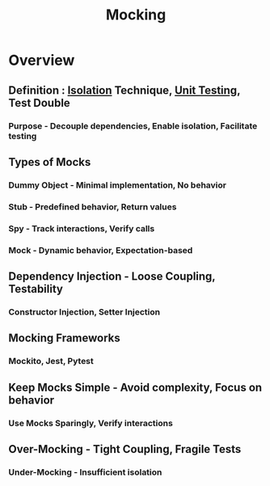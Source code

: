 :PROPERTIES:
:ID:       58d56f0b-c6a0-4d0d-b4f2-e0c5a8615b3a
:END:
#+title: Mocking
#+filetags: :swe:


* Overview
** Definition : [[id:bc1bbe68-bd60-4ca3-9c5c-8a6440c34c13][Isolation]] Technique, [[id:0d5a15de-6a94-474c-948b-bc22341f8da1][Unit Testing]], Test Double
*** Purpose - Decouple dependencies, Enable isolation, Facilitate testing

** Types of Mocks
*** Dummy Object - Minimal implementation, No behavior
*** Stub - Predefined behavior, Return values
*** Spy - Track interactions, Verify calls
*** Mock - Dynamic behavior, Expectation-based
** Dependency Injection - Loose Coupling, Testability
*** Constructor Injection, Setter Injection
** Mocking Frameworks
*** Mockito, Jest, Pytest
** Keep Mocks Simple - Avoid complexity, Focus on behavior
*** Use Mocks Sparingly, Verify interactions
** Over-Mocking - Tight Coupling, Fragile Tests
*** Under-Mocking - Insufficient isolation
